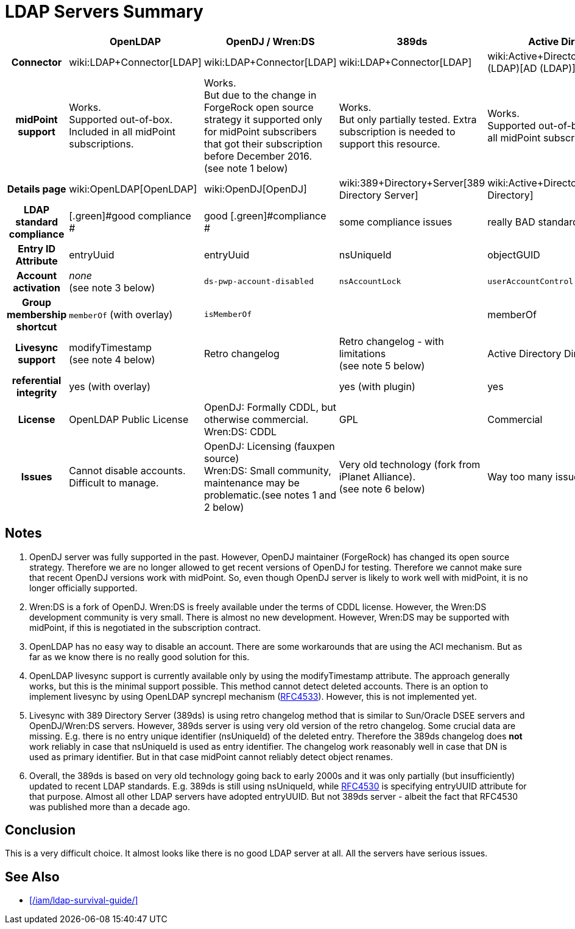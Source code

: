 = LDAP Servers Summary
:page-wiki-name: LDAP Servers Summary
:page-wiki-id: 24084654
:page-wiki-metadata-create-user: semancik
:page-wiki-metadata-create-date: 2016-12-05T10:52:28.007+01:00
:page-wiki-metadata-modify-user: semancik
:page-wiki-metadata-modify-date: 2018-05-24T15:15:40.395+02:00
:page-upkeep-status: yellow

[%autowidth,cols="h,1,1,1,1,1"]
|===
|   | OpenLDAP | OpenDJ / Wren:DS | 389ds | Active Directory | eDirectory

| Connector
| wiki:LDAP+Connector[LDAP]
| wiki:LDAP+Connector[LDAP]
| wiki:LDAP+Connector[LDAP]
| wiki:Active+Directory+Connector+(LDAP)[AD (LDAP)]
| wiki:eDirectory+Connector[eDirectory]


| midPoint support
| [.green]#Works.# +
Supported out-of-box.
Included in all midPoint subscriptions.
| [.green]#Works.# +
But due to the change in ForgeRock open source strategy it supported only for midPoint subscribers that got their subscription before December 2016. +
(see note 1 below)
| [.green]#Works.# +
But only partially tested.
Extra subscription is needed to support this resource.
| [.green]#Works.# +
Supported out-of-box.
Included in all midPoint subscriptions.
| Works with limitations. Extra subscription is needed to support this resource.


| Details page
| wiki:OpenLDAP[OpenLDAP]
| wiki:OpenDJ[OpenDJ]
| wiki:389+Directory+Server[389 Directory Server]
| wiki:Active+Directory[Active Directory]
| wiki:eDirectory[eDirectory]


| LDAP standard compliance
| [.green]#good compliance +
#
| [.green]#good [.green]#compliance# +
#
| some compliance issues
| really BAD standard compliance
| bad standard compliance


| Entry ID Attribute
| entryUuid
| entryUuid
| nsUniqueId
| objectGUID
| GUID


| Account activation
| _none_ +
(see note 3 below)
| `ds-pwp-account-disabled`
| `nsAccountLock`
| `userAccountControl`
|


| Group membership shortcut
| `memberOf` (with overlay)
| `isMemberOf`
|
| memberOf
| _several_


| Livesync support
| modifyTimestamp +
(see note 4 below)
| [.green]#Retro changelog#
| Retro changelog - with limitations +
(see note 5 below)
| [.green]#Active Directory DirSync control#
| none


| referential integrity
| yes (with overlay)
|
| yes (with plugin)
| yes
| yes


| License
| [.green]#OpenLDAP Public License#
| OpenDJ: Formally CDDL, but otherwise commercial. +
Wren:DS: CDDL
| [.green]#GPL#
| Commercial
| Commercial


| Issues
| Cannot disable accounts. +
Difficult to manage.
| OpenDJ: Licensing (fauxpen source) +
Wren:DS: Small community, maintenance may be problematic.(see notes 1 and 2 below)
| Very old technology (fork from iPlanet Alliance). +
(see note 6 below)
| Way too many issues to list
| Many


|===


== Notes

. OpenDJ server was fully supported in the past.
However, OpenDJ maintainer (ForgeRock) has changed its open source strategy.
Therefore we are no longer allowed to get recent versions of OpenDJ for testing.
Therefore we cannot make sure that recent OpenDJ versions work with midPoint.
So, even though OpenDJ server is likely to work well with midPoint, it is no longer officially supported.

. Wren:DS is a fork of OpenDJ.
Wren:DS is freely available under the terms of CDDL license.
However, the Wren:DS development community is very small.
There is almost no new development.
However, Wren:DS may be supported with midPoint, if this is negotiated in the subscription contract.

. OpenLDAP has no easy way to disable an account.
There are some workarounds that are using the ACI mechanism.
But as far as we know there is no really good solution for this.

. OpenLDAP livesync support is currently available only by using the modifyTimestamp attribute.
The approach generally works, but this is the minimal support possible.
This method cannot detect deleted accounts.
There is an option to implement livesync by using OpenLDAP syncrepl mechanism (link:https://tools.ietf.org/html/rfc4533[RFC4533]). However, this is not implemented yet.

. Livesync with 389 Directory Server (389ds) is using retro changelog method that is similar to Sun/Oracle DSEE servers and OpenDJ/Wren:DS servers.
However, 389ds server is using very old version of the retro changelog.
Some crucial data are missing.
E.g. there is no entry unique identifier (nsUniqueId) of the deleted entry.
Therefore the 389ds changelog does *not* work reliably in case that nsUniqueId is used as entry identifier.
The changelog work reasonably well in case that DN is used as primary identifier.
But in that case midPoint cannot reliably detect object renames.

. Overall, the 389ds is based on very old technology going back to early 2000s and it was only partially (but insufficiently) updated to recent LDAP standards.
E.g. 389ds is still using nsUniqueId, while link:https://www.ietf.org/rfc/rfc4530.txt[RFC4530] is specifying entryUUID attribute for that purpose.
Almost all other LDAP servers have adopted entryUUID.
But not 389ds server - albeit the fact that RFC4530 was published more than a decade ago.


== Conclusion

This is a very difficult choice.
It almost looks like there is no good LDAP server at all.
All the servers have serious issues.


== See Also

* xref:/iam/ldap-survival-guide/[]